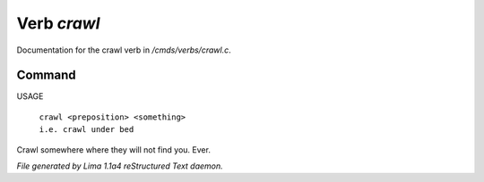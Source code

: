 Verb *crawl*
*************

Documentation for the crawl verb in */cmds/verbs/crawl.c*.

Command
=======

USAGE

 |  ``crawl <preposition> <something>``
 |  ``i.e. crawl under bed``

Crawl somewhere where they will not find you. Ever.

.. TAGS: RST



*File generated by Lima 1.1a4 reStructured Text daemon.*
